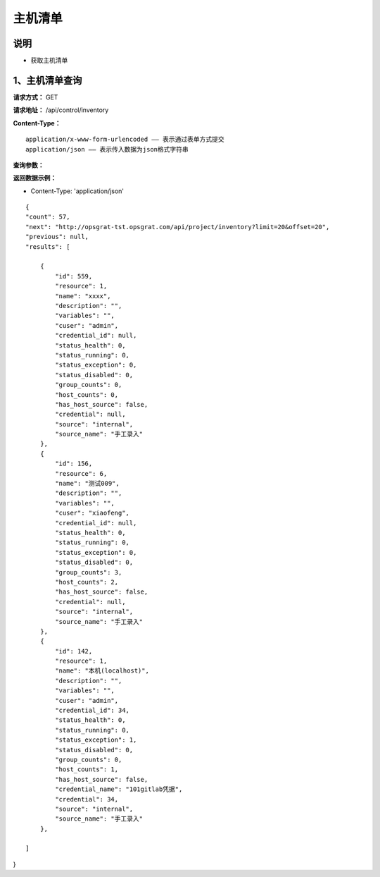 主机清单
======================

说明
-----------------------------------------------------------------------------------------------------------------------
- 获取主机清单


1、主机清单查询
-----------------------------------------------------------------------------------------------------------------------


**请求方式：**   GET

**请求地址：**   /api/control/inventory


**Content-Type：**
::

    application/x-www-form-urlencoded —— 表示通过表单方式提交
    application/json —— 表示传入数据为json格式字符串


**查询参数：**

+------------------------+------------+------------+----------------------------------------+
|**参数**                |**数据类型** |**是否必须** |**说明**                                |
+------------------------+------------+------------+----------------------------------------+
| id                     | string     | 是         | 流程ID                                 |
+------------------------+------------+------------+----------------------------------------+


**返回数据示例：**

-  Content-Type: 'application/json'

::

    {
    "count": 57,
    "next": "http://opsgrat-tst.opsgrat.com/api/project/inventory?limit=20&offset=20",
    "previous": null,
    "results": [
  
        {
            "id": 559,
            "resource": 1,
            "name": "xxxx",
            "description": "",
            "variables": "",
            "cuser": "admin",
            "credential_id": null,
            "status_health": 0,
            "status_running": 0,
            "status_exception": 0,
            "status_disabled": 0,
            "group_counts": 0,
            "host_counts": 0,
            "has_host_source": false,
            "credential": null,
            "source": "internal",
            "source_name": "手工录入"
        },
        {
            "id": 156,
            "resource": 6,
            "name": "测试009",
            "description": "",
            "variables": "",
            "cuser": "xiaofeng",
            "credential_id": null,
            "status_health": 0,
            "status_running": 0,
            "status_exception": 0,
            "status_disabled": 0,
            "group_counts": 3,
            "host_counts": 2,
            "has_host_source": false,
            "credential": null,
            "source": "internal",
            "source_name": "手工录入"
        },
        {
            "id": 142,
            "resource": 1,
            "name": "本机(localhost)",
            "description": "",
            "variables": "",
            "cuser": "admin",
            "credential_id": 34,
            "status_health": 0,
            "status_running": 0,
            "status_exception": 1,
            "status_disabled": 0,
            "group_counts": 0,
            "host_counts": 1,
            "has_host_source": false,
            "credential_name": "101gitlab凭据",
            "credential": 34,
            "source": "internal",
            "source_name": "手工录入"
        },

    ]
}


